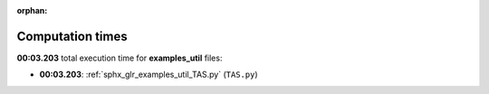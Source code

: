 
:orphan:

.. _sphx_glr_examples_util_sg_execution_times:

Computation times
=================
**00:03.203** total execution time for **examples_util** files:

- **00:03.203**: :ref:`sphx_glr_examples_util_TAS.py` (``TAS.py``)

